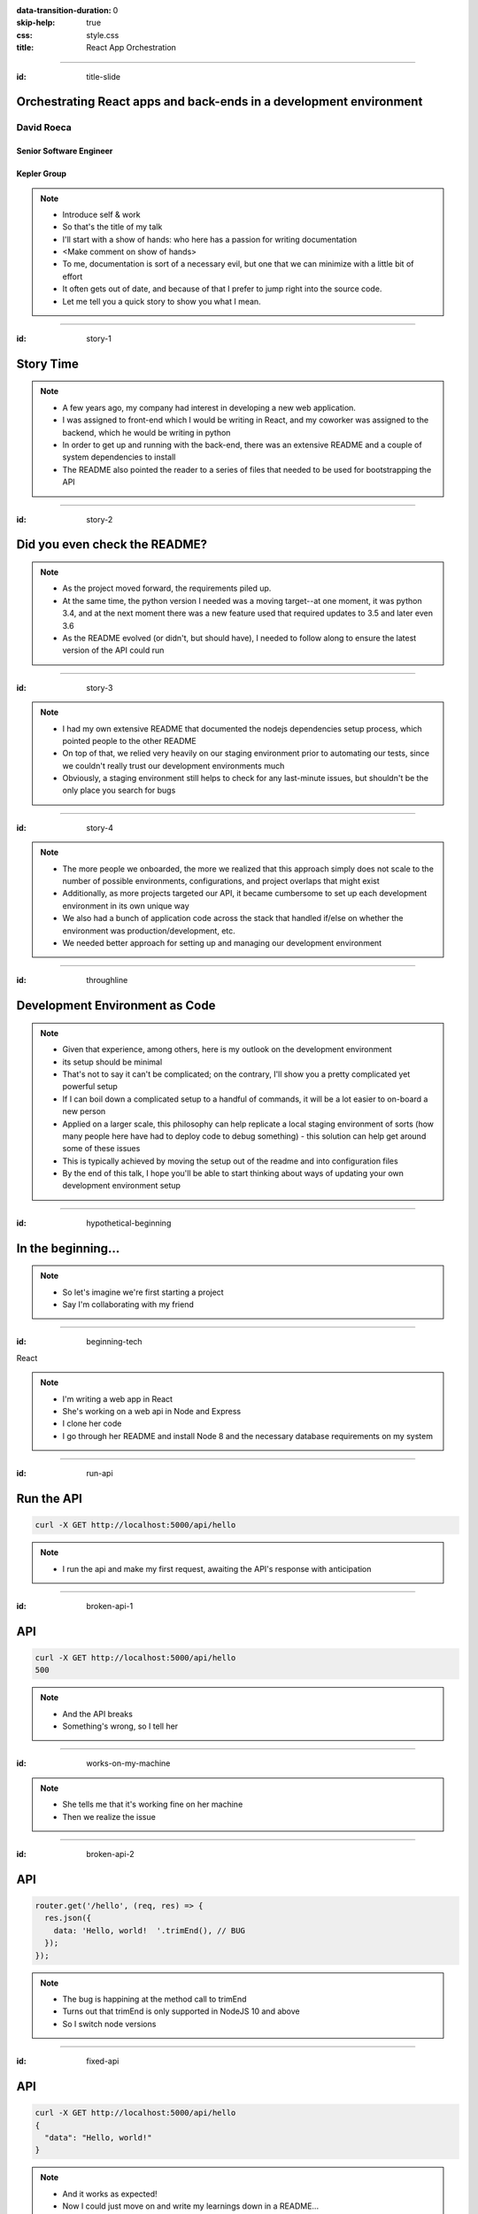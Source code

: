:data-transition-duration: 0
:skip-help: true
:css: style.css
:title: React App Orchestration

.. role:: strike
    :class: strike

----

:id: title-slide

Orchestrating React apps and back-ends in a development environment
===================================================================

David Roeca
-----------

Senior Software Engineer
~~~~~~~~~~~~~~~~~~~~~~~~

Kepler Group
~~~~~~~~~~~~

.. note::
    * Introduce self & work
    * So that's the title of my talk
    * I'll start with a show of hands: who here has a passion for writing
      documentation
    * <Make comment on show of hands>
    * To me, documentation is sort of a necessary evil, but one that we can
      minimize with a little bit of effort
    * It often gets out of date, and because of that I prefer to jump right
      into the source code.
    * Let me tell you a quick story to show you what I mean.

----

:id: story-1

Story Time
==========

.. note::
    * A few years ago, my company had interest in developing a new web
      application.
    * I was assigned to front-end which I would be writing in React, and my
      coworker was assigned to the backend, which he would be writing in python
    * In order to get up and running with the back-end, there was an extensive
      README and a couple of system dependencies to install
    * The README also pointed the reader to a series of files that needed to be
      used for bootstrapping the API

----

:id: story-2

Did you even check the README?
==============================

|zoolander_read|


.. note::
    * As the project moved forward, the requirements piled up.
    * At the same time, the python version I needed was a moving target--at one
      moment, it was python 3.4, and at the next moment there was a new feature
      used that required updates to 3.5 and later even 3.6
    * As the README evolved (or didn't, but should have), I needed to follow
      along to ensure the latest version of the API could run

----

:id: story-3

|programmer_two_states|

.. note::
    * I had my own extensive README that documented the nodejs dependencies
      setup process, which pointed people to the other README
    * On top of that, we relied very heavily on our staging environment prior
      to automating our tests, since we couldn't really trust our development
      environments much
    * Obviously, a staging environment still helps to check for any last-minute
      issues, but shouldn't be the only place you search for bugs


----

:id: story-4

|no_idea|

.. note::
    * The more people we onboarded, the more we realized that this approach
      simply does not scale to the number of possible environments,
      configurations, and project overlaps that might exist
    * Additionally, as more projects targeted our API, it became cumbersome to
      set up each development environment in its own unique way
    * We also had a bunch of application code across the stack that handled
      if/else on whether the environment was production/development, etc.
    * We needed better approach for setting up and managing our development
      environment

----

:id: throughline

Development Environment as Code
===============================

.. note::
    * Given that experience, among others, here is my outlook on the
      development environment
    * its setup should be minimal
    * That's not to say it can't be complicated; on the contrary, I'll show you
      a pretty complicated yet powerful setup
    * If I can boil down a complicated setup to a handful of commands, it will
      be a lot easier to on-board a new person
    * Applied on a larger scale, this philosophy can help replicate a local
      staging environment of sorts (how many people here have had to deploy
      code to debug something) - this solution can help get around some of
      these issues
    * This is typically achieved by moving the setup out of the readme and into
      configuration files
    * By the end of this talk, I hope you'll be able to start thinking
      about ways of updating your own development environment setup


----

:id: hypothetical-beginning

In the beginning...
===================

.. note::
    * So let's imagine we're first starting a project
    * Say I'm collaborating with my friend

----

:id: beginning-tech

React

|react_logo|


|express_logo|

.. note::
    * I'm writing a web app in React
    * She's working on a web api in Node and Express
    * I clone her code
    * I go through her README and install Node 8 and the necessary database
      requirements on my system

----

:id: run-api

Run the API
===========

.. code:: bash

    curl -X GET http://localhost:5000/api/hello

.. note::
    * I run the api and make my first request, awaiting the API's response
      with anticipation

----

:id: broken-api-1

API
===
.. code:: bash

    curl -X GET http://localhost:5000/api/hello
    500

.. note::
    * And the API breaks
    * Something's wrong, so I tell her

----

:id: works-on-my-machine

|works_on_my_machine|

.. note::
    * She tells me that it's working fine on her machine
    * Then we realize the issue

----

:id: broken-api-2

API
===

.. code:: javascript

    router.get('/hello', (req, res) => {
      res.json({
        data: 'Hello, world!  '.trimEnd(), // BUG
      });
    });

.. note::
    * The bug is happining at the method call to trimEnd
    * Turns out that trimEnd is only supported in NodeJS 10 and above
    * So I switch node versions

----

:id: fixed-api

API
===

.. code:: bash

    curl -X GET http://localhost:5000/api/hello
    {
      "data": "Hello, world!"
    }

.. note::
    * And it works as expected!
    * Now I could just move on and write my learnings down in a README...

----

:id: readme-workflow

README Workflow
===============

|readme_workflow|

.. note::
    * So let's see what all of us will be interacting with the README
    * Looks like a lot of manual steps!
    * There's a better way of doing things that I'll show you, but let's
      ground the discussion with a mention of package.json

----

:id: npm-install-bad-1

NPM Install
===========

.. code:: bash

    npm install <package-name>

.. note::
    * I'd say that the diagram I just showed you is kind of like the
      system-dependency parallel of running this command, and then writing
      about the javascript libraries in a README file
    * Someone installed a package, but it wasn't written to package.json
    * The main issue here is a missing flag

----

:id: npm-install-better

NPM Install
===========

.. code:: bash

    npm install --save <dependency>
    npm install --save-dev <dev-dependency>

.. note::
    * Shout out to yarn, for implementing the --save flag by default
    * It seems obvious that we write these dependencies to a config file.
    * So why should it be ok to write our system dependencies in the README?

----

:id: docker

|docker_logo|

.. code:: Dockerfile

    # node has a pre-configured docker environment based on
    # node version

    FROM node:10.9.0-alpine as base

    # ...

    # Use system package manager to install yarn

    RUN apk add --no-cache yarn

    # ...

    RUN yarn install

    # ...

.. note::
    * One solution to this is something like Docker, a slightly more procedural
      package.json for system dependencies
    * Note: not the only solution
    * Could use a VM or something like kubernetes with minikube; the goal here
      is to have some lightweight abstraction that can be reliably replicated
      across systems
    * Docker to me is the simplest, which is part of why I chose it here

----

:id: docker-workflow

Docker Workflow
===============

|docker_workflow|

.. note::
    * This is the modified diagram of the new workflow
    * Now, people can maintain the dockerfile, which is *code* rather than
      documentation used to spin up the development environment
    * A new developer runs one command and is ready to go.
    * So we placed this API in captivity, and everyone is running Node 10 in
      docker. Now it's time to run the javascript app

----

:id: app-code

App Code
========

.. code:: javascript

    class App extends React.Component {

      state = {
        message: null,
        error: null,
      }

      fetchHello = () => {
        fetch('http://localhost:5000/api/hello')
          // ... handle promise chain and set state
      }

      componentDidMount() {
        this.fetchHello()
      }

      render() {
        // Display message if retrieved; show error if error
      }

    }

.. note::
    * App has some state to store message and errors
    * Has fetchHello method to fetch state from the API
    * And when the component mounts, it calls the fetchHello method
      to display the result
    * And with the API running in Docker, nothing could go wrong!

----

:id: app-error

Running the App
===============

|app_error|

.. note::
    * Oh, looks like something's wrong
    * That's unclear, let's open the browser console

----

:id: app-cors

Running the App
===============

|app_cors|

.. note::
    * Looks like a CORS issue
    * Who here has ever encountered a CORS issue?

----

:id: cors-sad

Developer vs CORS
=================

|sad_man|

.. note::
    * This is truly a rite of passage for any web developer
    * Google will tell you a slew of solutions and how to change your frontend
      and backend code.
    * Unless you need to configure CORS in production as well, there's a better
      way here

----

:id: reverse-proxy

Reverse Proxy
=============

|reverse_proxy_diagram|

.. note::
    * We can use a reverse proxy
    * Definition: a proxy server that makes downstream requests to other
      servers and returns a response on behalf of the other servers
    * To the browser it's talking to localhost, when in fact its request
      is being forwarded by the reverse proxy to the development server

----

:id: proxy-idea

Proxy?
======

.. code:: javascript

    // package.json
    {
      // ...
      "proxy": {
        "/api": {
          "target": "http://localhost:5000"
        }
      },
      // ...
    }

.. note::
    * If you're just developing a single app, this is a partial CORS
      work-around supported by create-react-app
    * It's in the documentation, and I recommend checking this feature out
      if you've never used it. But it's not what I'm here to talk to you about
      today

----

:id: why-useful

Using a Reverse Proxy
=====================

.. code:: text

    localhost/app1 -> React App 1
    localhost/app2 -> React (or non-react) App 2
    localhost/api -> Some back-end

|proxy_component|

.. note::
    * Here's a setup you might consider (or be) using
    * You could mount different apps on different paths of the same origin
    * This is useful when thinking about logins, since you can use same-origin
      credentials for all APIs and apps
    * A reverse proxy in development can allow you to run both apps at the
      same time and have them link to one another, with the same logic you'd
      use in a production environment

----

:id: nginx

NGINX
=====

|nginx_logo|

.. note::
    * I'll be using NGINX in my demo today
    * It's a free reverse proxy application that can be easily configured.

----

:id: nginx-config

NGINX Config
============

|nginx_logo|

.. code:: nginx

    http {
      server {
        listen 80;
        server_name localhost;

        location /api {
          # In development, setting a variable to proxy_pass
          # allows nginx to start with services down
          set $target "http://localhost:5000";
          proxy_pass $target;
        }

        location /app {
          set $target "http://localhost:8080";
          proxy_pass $target;
        }
      }
    }


.. note::
    * NGINX in this scenario is what the browser will interact with on port 80
    * NGINX forwards requests for both front-end assets and back-end queries
      to the respective applications and the browser treats it like one single
      application
    * Don't get too bogged down in details, source is online
    * Note that in the current use case, the frontend only handles requests
      made to `/app`. We need to handle this routing configuration.

----

:id: mount-app

Routing App: publicPath
=======================

|webpack_logo|

.. code:: javascript

    // webpack.config.js
    const config {
      // ...
      output: {
        // ...
        publicPath: '/app/',
      },
      // ...
    };
    module.exports = config;

.. note::
    * CRA doesn't support this in the development environment, so we'll have to
      define this configuration in webpack or cra rewire
    * They're working on it!
    * By default, webpack development servers route requests to the root
    * Since we want the app mounted under the app/ path, we need to configure
      publicPath

----

:id: tying-it-together

Tying it all together:
======================

|compose_logo|

docker-compose
--------------

.. note::
    * Docker-compose can reference a number of these Dockerfiles and link
      them together in a unified way
    * It supports networking configuration to expose ports between different
      docker containers
    * Also installs nginx
    * Handles database installation and management
    * In theory if you have two back-ends that rely on two versions of a specific
      database system


----

:id: compose-file

Compose file
============

.. code:: yaml

    version: "3.6"
    services:
      nginx:
        restart: always
        build: ./nginx
        ports:
          - "80:80"
        # ...
      app:
        restart: always
        build:
          context: ./app
          target: development
        # ...
      api:
        # ...

.. note::
    * One file that defines how services interact
    * Think of it like package.json for your system dependencies
    * In addition to setting up the reverse proxy, you can also set up database
      dependencies locally, which can run as separate containers.
    * Similar to NGINX and the Node docker images, most popular database system
      developeres maintain their own respective docker images for public use

----

:id: how-to-run

How to Run
==========

.. code:: bash

    docker-compose build # build all containers
    docker-compose up # Run all services at once


.. note::
    * Once we've set up docker-compose, thiss is all we need to run


----

:id: why

Why do any of this?
===================

.. note::
    * Document less; code more--"Development Environment As Code". The goal
      here is to move it out of the README.
    * A system abstraction layer such as docker, coupled with docker-compose
      will help to pin down the system dependencies
    * Configuring a reverse proxy on development helps to remove unnecessary
      application logic for configuring CORS on development and will allow you
      to replicate the set-up you plan to deploy.

----

:id: demo

Demo
====

.. note::
    * It's a simple setup--two React apps, one bootstrapped with CRA, and one
      without it, as well as an API that interacts with a local database
    * Hot module replacement in the non-bootstrapped environment
    * CRA has limitation where you have to reload

----

:id: git-info

The Source Code is Available
============================

github.com/davidroeca/web-app-orchestration-talk

.. note::
    * Send a PR or issue

----

:id: caveat-cra

Caveats
=======

.. note::
    * A couple of create-react-app issues still need solving before the
      hot-reloading setup can be used with this environment
    * Switching to webpack-serve and supporting public_url on development are
      the two main issues that need to be resolved
    * Docker itself is a system dependency (meta); no way to get around that,
      unfortunately

----

Thank You
=========

.. note::
    * Manon
    * 500 Tech
    * Digital Ocean

----

:id: questions

Questions
=========

.. Images

.. |app_error| image:: images/app_error.png
    :height: 500px

.. |app_cors| image:: images/app_cors.png
    :height: 500px

.. |works_on_my_machine| image:: downloads/images/works_on_my_machine.jpg
    :height: 500px

.. https://pixabay.com/en/lonely-man-crying-alone-male-1510265/
.. |sad_man| image:: images/sad_man.jpg
    :height: 250px

.. |docker_logo| image:: downloads/images/dockerlogos/docker_logos_2018/PNG/vertical.png
    :height: 200px

.. |compose_logo| image:: downloads/images/compose_logo.png
    :height: 200px

.. |nginx_logo| image:: downloads/images/nginx_logo.svg
    :height: 200px

.. |webpack_logo| image:: downloads/images/webpack_logo.svg
    :height: 200px

.. |react_logo| image:: downloads/images/react_logo.svg
    :height: 100px

.. |express_logo| image:: downloads/images/express_logo.png
    :height: 100px

.. |zoolander_read| image:: downloads/images/zoolander_read.jpg
    :height: 400px

.. |programmer_two_states| image:: downloads/images/programmer_two_states.jpg
    :height: 400px

.. |no_idea| image:: downloads/images/no_idea.jpg
    :height: 400px

.. |reverse_proxy_diagram| image:: compiled/reverse_proxy.svg
    :height: 300px

.. |docker_workflow| image:: compiled/docker_workflow.svg
    :height: 500px

.. |readme_workflow| image:: compiled/readme_workflow.svg
    :height: 500px

.. |proxy_component| image:: compiled/proxy_component.svg
    :height: 400px
